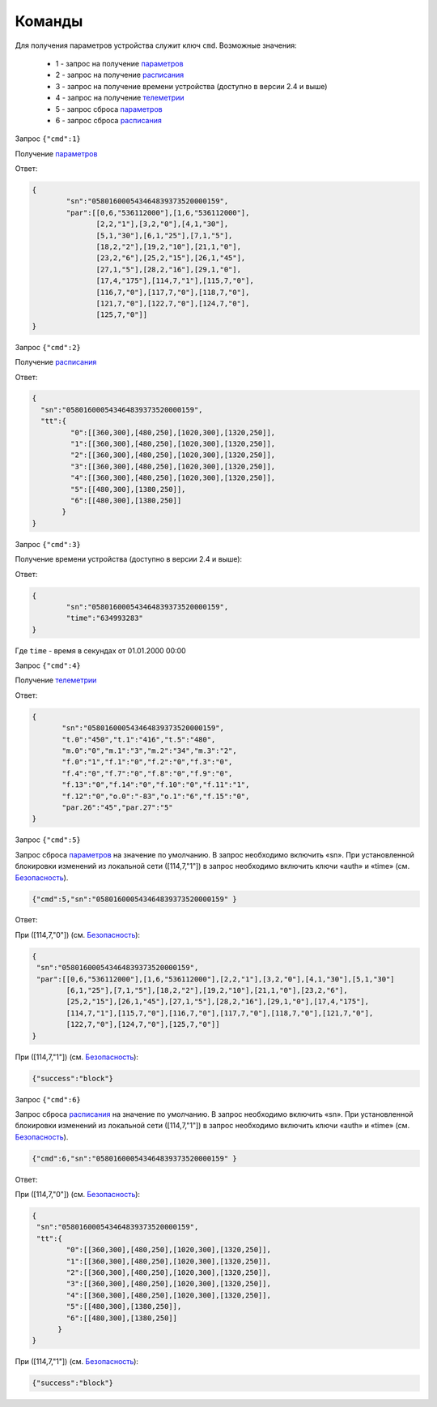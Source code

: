 Команды
~~~~~~~

Для получения параметров устройства служит ключ ``cmd``. 
Возможные значения:

	* 1 - запрос на получение `параметров <parameters_ru.html>`_
	* 2 - запрос на получение `расписания <schedule_ru.html>`_
	* 3 - запрос на получение времени устройства (доступно в версии 2.4 и выше)
	* 4 - запрос на получение `телеметрии <telemetry_ru.html>`_
	* 5 - запрос cброса `параметров <parameters_ru.html>`_
	* 6 - запрос cброса `расписания <schedule_ru.html>`_
 
Запрос ``{"cmd":1}``

Получение `параметров <parameters_ru.html>`_

Ответ: 

.. code-block:: json

    {
	    "sn":"058016000543464839373520000159",
	    "par":[[0,6,"536112000"],[1,6,"536112000"],
	           [2,2,"1"],[3,2,"0"],[4,1,"30"],
	           [5,1,"30"],[6,1,"25"],[7,1,"5"],
	           [18,2,"2"],[19,2,"10"],[21,1,"0"],
	           [23,2,"6"],[25,2,"15"],[26,1,"45"],
	           [27,1,"5"],[28,2,"16"],[29,1,"0"],
	           [17,4,"175"],[114,7,"1"],[115,7,"0"],
	           [116,7,"0"],[117,7,"0"],[118,7,"0"],
	           [121,7,"0"],[122,7,"0"],[124,7,"0"],
	           [125,7,"0"]]
    }

Запрос ``{"cmd":2}``

Получение `расписания <schedule_ru.html>`_

Ответ:

.. code-block:: json

   {
     "sn":"058016000543464839373520000159",
     "tt":{
            "0":[[360,300],[480,250],[1020,300],[1320,250]],
            "1":[[360,300],[480,250],[1020,300],[1320,250]],
            "2":[[360,300],[480,250],[1020,300],[1320,250]],
            "3":[[360,300],[480,250],[1020,300],[1320,250]],
            "4":[[360,300],[480,250],[1020,300],[1320,250]],
            "5":[[480,300],[1380,250]],
            "6":[[480,300],[1380,250]]
          }
   }
   
Запрос ``{"cmd":3}``

Получение времени устройства (доступно в версии 2.4 и выше):

Ответ: 

.. code-block:: json
 
	{
		"sn":"058016000543464839373520000159",
		"time":"634993283"
	}

Где ``time`` - время в секундах от 01.01.2000 00:00	

Запрос ``{"cmd":4}``

Получение `телеметрии <telemetry_ru.html>`_

Ответ:

.. code-block:: json

   	 {
   	 	"sn":"058016000543464839373520000159",
   	 	"t.0":"450","t.1":"416","t.5":"480",
   	 	"m.0":"0","m.1":"3","m.2":"34","m.3":"2",
   	 	"f.0":"1","f.1":"0","f.2":"0","f.3":"0",
   	 	"f.4":"0","f.7":"0","f.8":"0","f.9":"0",
   	 	"f.13":"0","f.14":"0","f.10":"0","f.11":"1",
   	 	"f.12":"0","o.0":"-83","o.1":"6","f.15":"0",
   	 	"par.26":"45","par.27":"5"
   	 }

Запрос ``{"cmd":5}``

Запрос сброса `параметров <parameters_ru.html>`_ на значение по умолчанию. В запрос необходимо включить «sn». При установленной блокировки изменений из локальной сети ([114,7,"1"]) в запрос необходимо включить ключи «auth» и «time» (см. `Безопасность <safety_ru.html>`_).

.. code-block:: json

	{"cmd":5,"sn":"058016000543464839373520000159" }

Ответ:

При ([114,7,"0"]) (см. `Безопасность <safety_ru.html>`_):

.. code-block:: json

	{
	 "sn":"058016000543464839373520000159",
	 "par":[[0,6,"536112000"],[1,6,"536112000"],[2,2,"1"],[3,2,"0"],[4,1,"30"],[5,1,"30"]
        	[6,1,"25"],[7,1,"5"],[18,2,"2"],[19,2,"10"],[21,1,"0"],[23,2,"6"],
        	[25,2,"15"],[26,1,"45"],[27,1,"5"],[28,2,"16"],[29,1,"0"],[17,4,"175"],
        	[114,7,"1"],[115,7,"0"],[116,7,"0"],[117,7,"0"],[118,7,"0"],[121,7,"0"],
        	[122,7,"0"],[124,7,"0"],[125,7,"0"]]
	}

При ([114,7,"1"]) (см. `Безопасность <safety_ru.html>`_):

.. code-block:: json

	{"success":"block"}

Запрос ``{"cmd":6}``

Запрос сброса `расписания <schedule_ru.html>`_ на значение по умолчанию. В запрос необходимо включить «sn». При установленной блокировки изменений из локальной сети ([114,7,"1"]) в запрос необходимо включить ключи «auth» и «time» (см. `Безопасность <safety_ru.html>`_).

.. code-block:: json

	{"cmd":6,"sn":"058016000543464839373520000159" }

Ответ:

При ([114,7,"0"]) (см. `Безопасность <safety_ru.html>`_):

.. code-block:: json

	{
	 "sn":"058016000543464839373520000159",
	 "tt":{
       		"0":[[360,300],[480,250],[1020,300],[1320,250]],
        	"1":[[360,300],[480,250],[1020,300],[1320,250]],
        	"2":[[360,300],[480,250],[1020,300],[1320,250]],
        	"3":[[360,300],[480,250],[1020,300],[1320,250]],
        	"4":[[360,300],[480,250],[1020,300],[1320,250]],
        	"5":[[480,300],[1380,250]],
        	"6":[[480,300],[1380,250]]
              }
   	}

При ([114,7,"1"]) (см. `Безопасность <safety_ru.html>`_):

.. code-block:: json

	{"success":"block"}